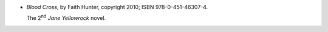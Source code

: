 .. title: Recent Reading: Faith Hunter
.. slug: faith-hunter
.. date: 2011-08-01 00:00:00 UTC-05:00
.. tags: recent reading,paranormal,modern,urban,vampires,werewolves
.. category: books/read/2011/08
.. link: 
.. description: 
.. type: text


.. role:: series(title-reference)
.. role:: character

* `Blood Cross`, by Faith Hunter, copyright 2010;
  ISBN 978-0-451-46307-4.

  The 2\ `nd`:sup: `Jane Yellowrock`:series: novel.
